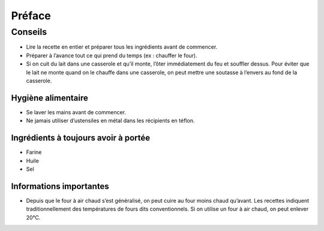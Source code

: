 Préface
#######

Conseils
********

* Lire la recette en entier et préparer tous les ingrédients avant de commencer.
* Préparer à l’avance tout ce qui prend du temps (ex : chauffer le four).
* Si on cuit du lait dans une casserole et qu’il monte, l’ôter immédiatement du feu et souffler dessus. Pour éviter que
  le lait ne monte quand on le chauffe dans une casserole, on peut mettre une soutasse à l’envers au fond de la
  casserole.


Hygiène alimentaire
===================

*   Se laver les mains avant de commencer.
*   Ne jamais utiliser d’ustensiles en métal dans les récipients en téflon.


Ingrédients à toujours avoir à portée
=====================================

*   Farine
*   Huile
*   Sel


Informations importantes
========================

*   Depuis que le four à air chaud s’est généralisé, on peut cuire au four moins chaud qu’avant.
    Les recettes indiquent traditionnellement des températures de fours dits conventionnels. Si on utilise un four à air chaud,
    on peut enlever 20°C.



